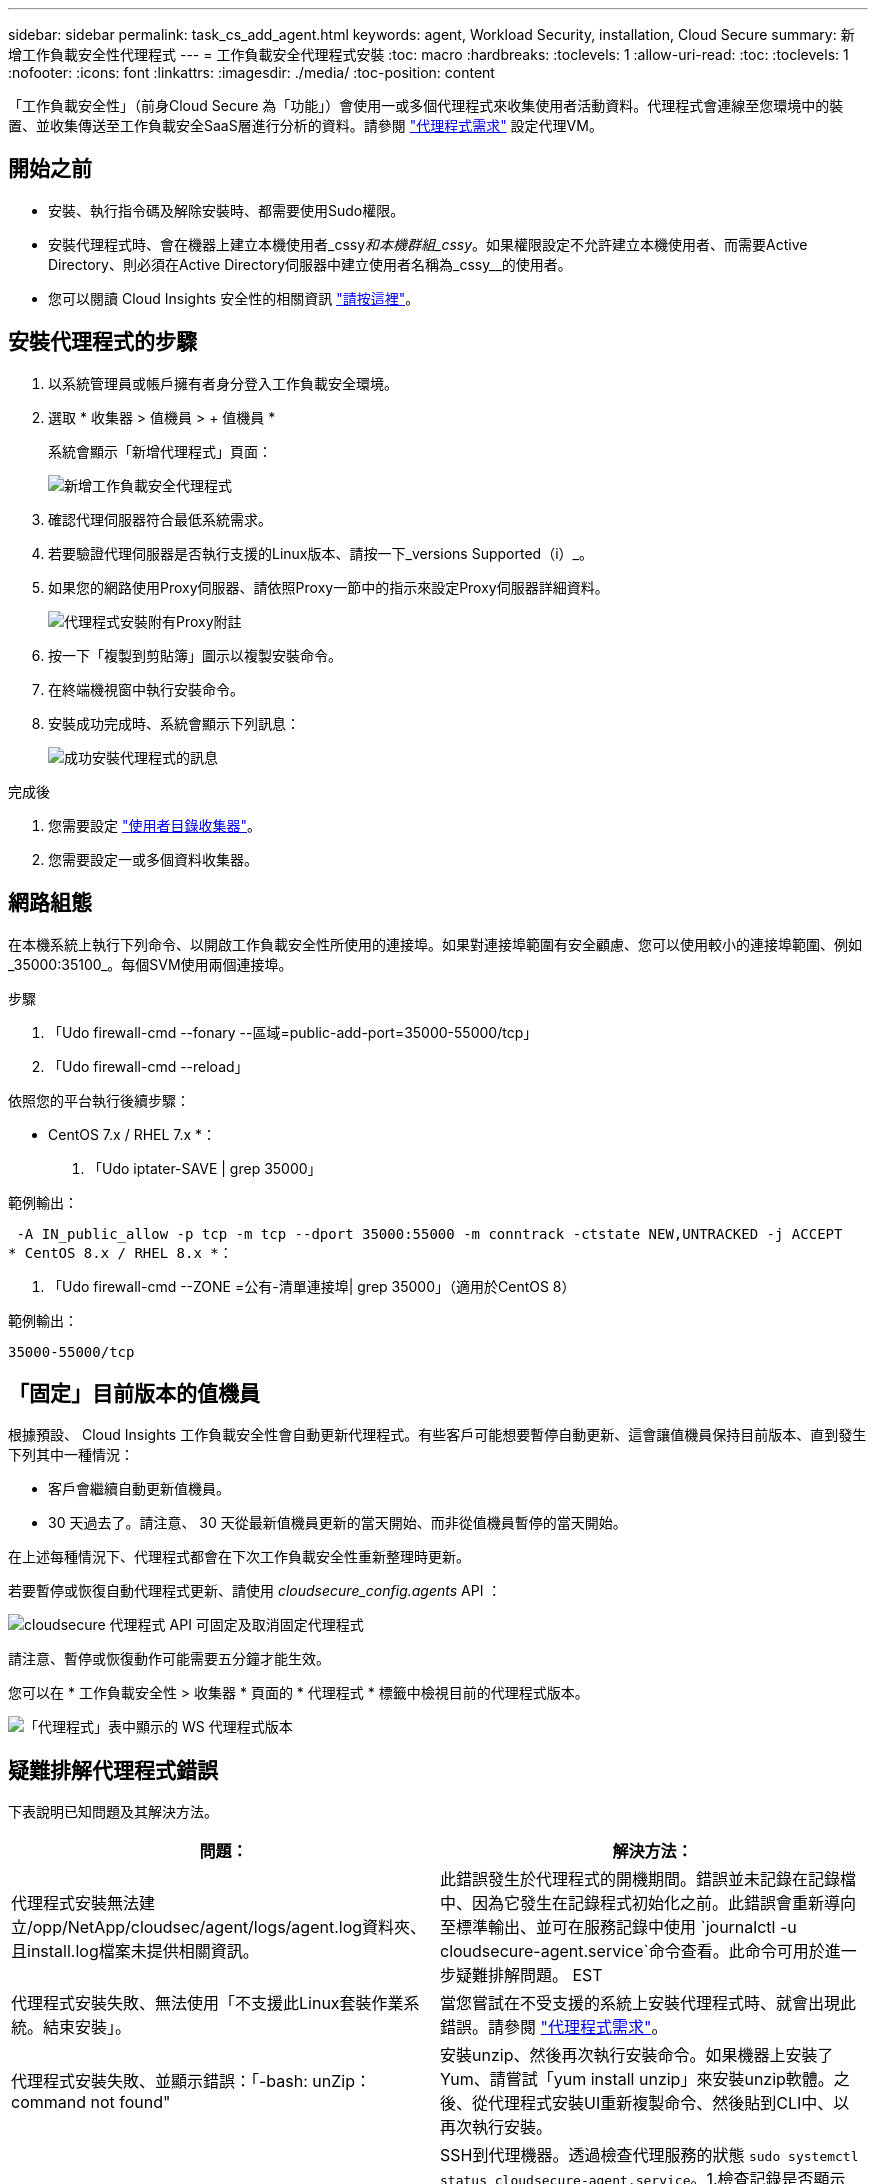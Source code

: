 ---
sidebar: sidebar 
permalink: task_cs_add_agent.html 
keywords: agent, Workload Security, installation, Cloud Secure 
summary: 新增工作負載安全性代理程式 
---
= 工作負載安全代理程式安裝
:toc: macro
:hardbreaks:
:toclevels: 1
:allow-uri-read: 
:toc: 
:toclevels: 1
:nofooter: 
:icons: font
:linkattrs: 
:imagesdir: ./media/
:toc-position: content


[role="lead"]
「工作負載安全性」（前身Cloud Secure 為「功能」）會使用一或多個代理程式來收集使用者活動資料。代理程式會連線至您環境中的裝置、並收集傳送至工作負載安全SaaS層進行分析的資料。請參閱 link:concept_cs_agent_requirements.html["代理程式需求"] 設定代理VM。



== 開始之前

* 安裝、執行指令碼及解除安裝時、都需要使用Sudo權限。
* 安裝代理程式時、會在機器上建立本機使用者_cssy__和本機群組_cssy__。如果權限設定不允許建立本機使用者、而需要Active Directory、則必須在Active Directory伺服器中建立使用者名稱為_cssy__的使用者。
* 您可以閱讀 Cloud Insights 安全性的相關資訊 link:security_overview.html["請按這裡"]。




== 安裝代理程式的步驟

. 以系統管理員或帳戶擁有者身分登入工作負載安全環境。
. 選取 * 收集器 > 值機員 > + 值機員 *
+
系統會顯示「新增代理程式」頁面：

+
image::Add-agent-1.png[新增工作負載安全代理程式]

. 確認代理伺服器符合最低系統需求。
. 若要驗證代理伺服器是否執行支援的Linux版本、請按一下_versions Supported（i）_。
. 如果您的網路使用Proxy伺服器、請依照Proxy一節中的指示來設定Proxy伺服器詳細資料。
+
image:CloudSecureAgentWithProxy_Instructions.png["代理程式安裝附有Proxy附註"]

. 按一下「複製到剪貼簿」圖示以複製安裝命令。
. 在終端機視窗中執行安裝命令。
. 安裝成功完成時、系統會顯示下列訊息：
+
image::new-agent-detect.png[成功安裝代理程式的訊息]



.完成後
. 您需要設定 link:task_config_user_dir_connect.html["使用者目錄收集器"]。
. 您需要設定一或多個資料收集器。




== 網路組態

在本機系統上執行下列命令、以開啟工作負載安全性所使用的連接埠。如果對連接埠範圍有安全顧慮、您可以使用較小的連接埠範圍、例如_35000:35100_。每個SVM使用兩個連接埠。

.步驟
. 「Udo firewall-cmd --fonary --區域=public-add-port=35000-55000/tcp」
. 「Udo firewall-cmd --reload」


依照您的平台執行後續步驟：

* CentOS 7.x / RHEL 7.x *：

. 「Udo iptater-SAVE | grep 35000」


範例輸出：

 -A IN_public_allow -p tcp -m tcp --dport 35000:55000 -m conntrack -ctstate NEW,UNTRACKED -j ACCEPT
* CentOS 8.x / RHEL 8.x *：

. 「Udo firewall-cmd --ZONE =公有-清單連接埠| grep 35000」（適用於CentOS 8）


範例輸出：

 35000-55000/tcp


== 「固定」目前版本的值機員

根據預設、 Cloud Insights 工作負載安全性會自動更新代理程式。有些客戶可能想要暫停自動更新、這會讓值機員保持目前版本、直到發生下列其中一種情況：

* 客戶會繼續自動更新值機員。
* 30 天過去了。請注意、 30 天從最新值機員更新的當天開始、而非從值機員暫停的當天開始。


在上述每種情況下、代理程式都會在下次工作負載安全性重新整理時更新。

若要暫停或恢復自動代理程式更新、請使用 _cloudsecure_config.agents_ API ：

image:ws_pin_agent_apis.png["cloudsecure 代理程式 API 可固定及取消固定代理程式"]

請注意、暫停或恢復動作可能需要五分鐘才能生效。

您可以在 * 工作負載安全性 > 收集器 * 頁面的 * 代理程式 * 標籤中檢視目前的代理程式版本。

image:ws_agent_version.png["「代理程式」表中顯示的 WS 代理程式版本"]



== 疑難排解代理程式錯誤

下表說明已知問題及其解決方法。

[cols="2*"]
|===
| 問題： | 解決方法： 


| 代理程式安裝無法建立/opp/NetApp/cloudsec/agent/logs/agent.log資料夾、且install.log檔案未提供相關資訊。 | 此錯誤發生於代理程式的開機期間。錯誤並未記錄在記錄檔中、因為它發生在記錄程式初始化之前。此錯誤會重新導向至標準輸出、並可在服務記錄中使用 `journalctl -u cloudsecure-agent.service`命令查看。此命令可用於進一步疑難排解問題。 EST 


| 代理程式安裝失敗、無法使用「不支援此Linux套裝作業系統。結束安裝」。 | 當您嘗試在不受支援的系統上安裝代理程式時、就會出現此錯誤。請參閱 link:concept_cs_agent_requirements.html["代理程式需求"]。 


| 代理程式安裝失敗、並顯示錯誤：「-bash: unZip：command not found" | 安裝unzip、然後再次執行安裝命令。如果機器上安裝了Yum、請嘗試「yum install unzip」來安裝unzip軟體。之後、從代理程式安裝UI重新複製命令、然後貼到CLI中、以再次執行安裝。 


| 代理程式已安裝且正在執行。但代理程式突然停止。 | SSH到代理機器。透過檢查代理服務的狀態 `sudo systemctl status cloudsecure-agent.service`。1.檢查記錄是否顯示「無法啟動工作負載安全精靈服務」訊息。2.檢查代理機器中是否存在cssys使用者。以root權限逐一執行下列命令、並檢查cssys使用者和群組是否存在。
`sudo id cssys`
`sudo groups cssys`3.如果不存在、則集中化監控原則可能已刪除cssys使用者。4.執行下列命令、手動建立cssys使用者和群組。
`sudo useradd cssys`
`sudo groupadd cssys`5.執行下列命令之後、重新啟動代理程式服務：
`sudo systemctl restart cloudsecure-agent.service`6.如果仍未執行、請檢查其他疑難排解選項。 


| 無法將超過50個資料收集器新增至代理程式。 | 只能將50個資料收集器新增至代理程式。這可以是所有收集器類型的組合、例如Active Directory、SVM和其他收集器。 


| UI顯示代理程式處於「未連線」狀態。 | 重新啟動代理程式的步驟。1.向代理機器SSH。2.執行下列命令、在之後重新啟動代理程式服務：「Udo systemctl restart cloudsecure-agent.service` 3.透過「傳送系統狀態cloudsecure-agent.service`」檢查代理程式服務的狀態。4.代理程式應進入連線狀態。 


| 代理VM位於Zscaler Proxy之後、代理程式安裝失敗。由於Zscaler Proxy的SSL檢查、工作負載安全性憑證會在Zscaler CA簽署時顯示、因此代理程式不信任通訊。 | 在Zscaler Proxy中停用*.cloudinsights.netapp.com URL的SSL檢查。如果Zscaler執行SSL檢查並取代憑證、則工作負載安全性將無法運作。 


| 安裝代理程式時、解壓縮後安裝會暫停。 | 「chmod 755 -RF」命令失敗。當代理程式安裝命令是由工作目錄中有檔案、屬於其他使用者、且這些檔案的權限無法變更的非root Sudo使用者執行時、命令就會失敗。由於chmod命令失敗、安裝的其餘部分將不會執行。1.建立名為「cloudSecure」的新目錄。2.移至該目錄。3.複製並貼上完整的「tokent=……」 … ．/cloudseced-agent-install.sh」安裝命令、然後按Enter鍵。4.安裝應可繼續進行。 


| 如果代理程式仍無法連線至SaaS、請透過NetApp支援開啟案例。提供Cloud Insights 「不完整」序號以開啟案例、並將記錄附加到案例中、如前所述。 | 若要將記錄附加至案例：1.以root權限執行下列指令碼、並共用輸出檔案（cloudseced-agent-症狀。zip）。答/opp/NetApp/cloudsec/agent/bin/cloudsecure-agent-symptom-collector.sh 2.以root權限逐一執行下列命令、並共用輸出。答ID cssys b.群組cssys c.Cat /etc/os-release 


| cloudsecure-agent-symptom-collector.sh指令碼失敗、並出現下列錯誤。[root@machine tmp]#/opt/NetApp/cloudecure/agent/bin/cloudsecure-agent-symptom-collector.sh收集服務記錄收集應用程式記錄收集代理程式組態擷取服務狀態快照擷取代理程式目錄結構快照………………………………………………………………… 。……………………………… 。/opt/NetApp/cloudecure/agent/bin/cloudecure-agent-症狀 收集器.sh：第52行：郵遞區號：找不到命令錯誤：無法建立/tmp/cloudsecure-agent-symptoms.zip | 未安裝Zip工具...執行命令「yum install zip」來安裝壓縮工具。然後再次執行cloudsecure-agent-symptom-collector.sh。 


| 使用useradd安裝代理程式失敗：無法建立目錄/home/cssys | 如果因為缺乏權限而無法在/home下建立使用者的登入目錄、就可能發生此錯誤。因應措施是建立cssys使用者、然後使用下列命令手動新增其登入目錄：_Sudo useradd usern_name -m -d home_DIR_-m：如果使用者的主目錄不存在、請建立該使用者的主目錄。d：使用home_DIR建立新使用者、做為使用者登入目錄的值。例如、_Sudo useradd cssys -m -d /cssys_會新增使用者_cssys_、並在root下建立其登入目錄。 


| 代理程式在安裝後未執行。_Systemctl狀態cloudsecure-agent.service_顯示下列項目：[root@demo ~]# systemctl狀態cloudsecure-agent.service agent.service–工作負載安全代理程式精靈服務已載入：Loaded（啟用/usr/lib/systemd/system/cloudsecure-agent.service;；廠商預設值：disabled）Active：啟動（自動重新啟動）（結果：exit-code-Code）自Tue 2021：08：21：12：26（雙子資料交換）；2s前資料交換程式碼/cloup（安全登入碼/cloup）/25bash/cloup（安全碼）/cloub）/cloup（安全登入碼/cloup）/cloub）/cl 25889（code=eded、STATUS=126）、08月03日21：12：26展示系統d[1]：cloudsecure-agent.service:主要程序已結束、code=eded、STATUS=126/n/a 8月03日21：12：26展示系統d[1]：單位cloudsecure-agent.service進入失敗狀態。03年8月21日12：26示範系統d[1]：cloudsecure-agent.service失敗。 | 這可能是因為_cssys_使用者可能沒有安裝權限而失敗。如果/opp/netapp是NFS掛載、而且_cssy__使用者無法存取此資料夾、安裝將會失敗。_cssy__是由工作負載安全性安裝程式所建立的本機使用者、可能沒有存取掛載共用的權限。您可以嘗試使用_cssys_使用者來存取/opp/NetApp/cloudsec/agent/in/cloudseced-Agent來檢查此問題。如果傳回「權限遭拒」、表示安裝權限不存在。安裝在機器本機的目錄上、而非掛載的資料夾。 


| 代理程式一開始是透過Proxy伺服器連線、並在代理程式安裝期間設定代理。現在Proxy伺服器已經變更。如何變更代理程式的Proxy組態？ | 您可以編輯agent.properties以新增Proxy詳細資料。請遵循下列步驟：1.變更至內含內容檔案的資料夾：CD /opp/netapp/cloudsec/conf2。使用您最愛的文字編輯器、開啟_agent.properties_檔案進行編輯。3.新增或修改下列行：agent_proxy_host=scspa1950329001.vm.netapp.com agent_proxy_port=80 agent_proxy_user=pxuser agent_proxy_password=pass12344.儲存檔案。5.重新啟動代理程式：Sudo systemctl重新啟動cloudsecure-agent.service 
|===